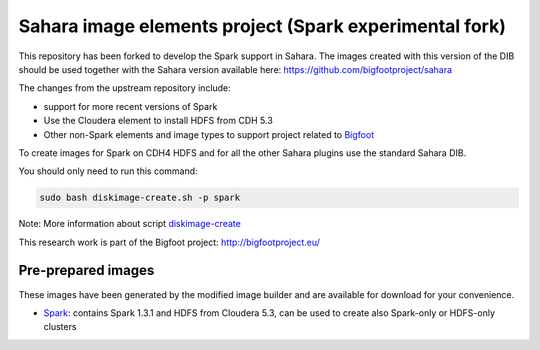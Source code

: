 Sahara image elements project (Spark experimental fork)
=======================================================

This repository has been forked to develop the Spark support in Sahara. The images created with this version of the DIB
should be used together with the Sahara version available here: https://github.com/bigfootproject/sahara

The changes from the upstream repository include:

- support for more recent versions of Spark
- Use the Cloudera element to install HDFS from CDH 5.3
- Other non-Spark elements and image types to support project related to `Bigfoot <http://bigfootproject.eu>`_

To create images for Spark on CDH4 HDFS and for all the other Sahara plugins use the standard Sahara DIB.

You should only need to run this command:

.. sourcecode:: bash

    sudo bash diskimage-create.sh -p spark

Note: More information about script `diskimage-create <https://github.com/openstack/sahara-image-elements/blob/master/diskimage-create/README.rst>`_

This research work is part of the Bigfoot project: http://bigfootproject.eu/

Pre-prepared images
-------------------

These images have been generated by the modified image builder and are available for download for your convenience.

- `Spark <https://drive.google.com/file/d/0B2TbBvh6BGVcQzFUbEo2cHJJcWc/view?usp=sharing>`_: contains Spark 1.3.1 and HDFS from Cloudera 5.3, can be used to create also Spark-only or HDFS-only clusters

